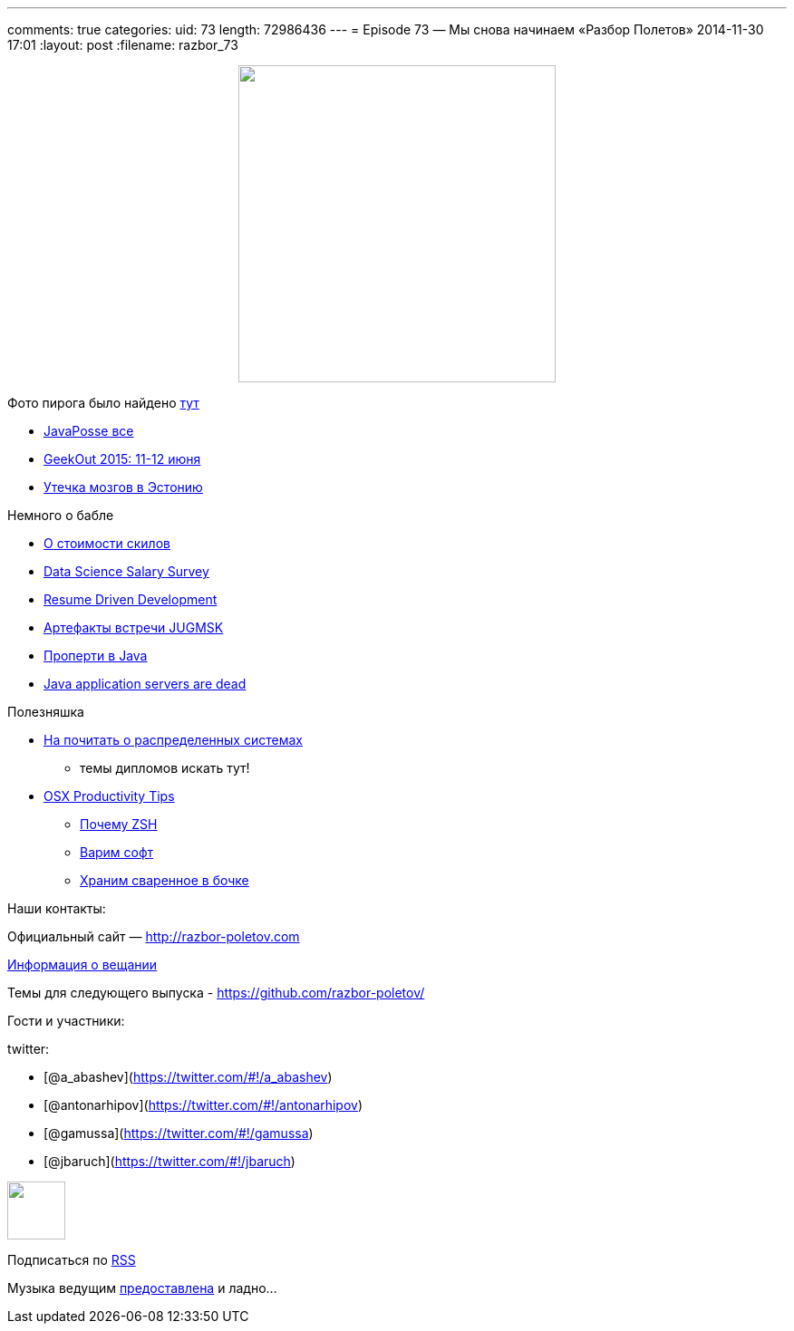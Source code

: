 ---
comments: true
categories:
uid: 73
length: 72986436
---
= Episode 73 — Мы снова начинаем «Разбор Полетов»
2014-11-30 17:01
:layout: post
:filename: razbor_73

++++
<div class="separator" style="clear: both; text-align: center;">
<a href="http://razbor-poletov.com/images/razbor_73_text.jpg" imageanchor="1" style="margin-left: 1em; margin-right: 1em;">
<img border="0" height="350" src="http://razbor-poletov.com/images/razbor_73_text.jpg" width="350" />
</a>
</div>
++++

Фото пирога было найдено
https://c2.staticflickr.com/4/3402/5839809283_df8e42f37f_b.jpg[тут]

* https://twitter.com/javaposse/status/533145446945128448[JavaPosse все]
* https://www.facebook.com/GeekOut.ee[GeekOut 2015: 11-12 июня]
* https://twitter.com/gvsmirnov/status/538452726662066177[Утечка мозгов
в Эстонию]

Немного о бабле

* http://www.businessinsider.com/best-tech-skills-resume-ranked-salary-2014-11[О
стоимости скилов]
* http://www.oreilly.com/data/free/files/2014-data-science-salary-survey.pdf[Data
Science Salary Survey]
* http://radar.oreilly.com/2014/10/resume-driven-development.html[Resume
Driven Development]
* https://vk.com/wall-46597293?w=wall-46597293_71[Артефакты встречи
JUGMSK]
* http://blog.joda.org/2014/11/no-properties-in-java-language.html[Проперти
в Java]
* http://jaxenter.com/java-application-servers-dead-112186.html[Java
application servers are dead]

Полезняшка

* http://dancres.github.io/Pages/[На почитать о распределенных системах]
- темы дипломов искать тут!
* https://speakerdeck.com/matthewmccullough/mac-osx-productivity-tips-for-developers[OSX
Productivity Tips]
** http://code.joejag.com/2014/why-zsh.html[Почему ZSH]
** http://brew.sh[Варим софт]
** http://caskroom.io[Храним сваренное в бочке]

Наши контакты:

Официальный сайт — http://razbor-poletov.com

http://razbor-poletov.com/broadcast.html[Информация о вещании]

Темы для следующего выпуска -
https://github.com/razbor-poletov/razbor-poletov.github.com/issues?state=open[https://github.com/razbor-poletov/]

Гости и участники:

twitter:

* [@a_abashev](https://twitter.com/#!/a_abashev)
* [@antonarhipov](https://twitter.com/#!/antonarhipov)
* [@gamussa](https://twitter.com/#!/gamussa)
* [@jbaruch](https://twitter.com/#!/jbaruch)

++++
<!-- player goes here-->
<audio preload="none">
<source src="http://traffic.libsyn.com/razborpoletov/razbor_73.mp3" type="audio/mp3" />
Your browser does not support the audio tag.
</audio>
++++

++++
<!-- episode file link goes here-->
<a href="http://traffic.libsyn.com/razborpoletov/razbor_73.mp3" imageanchor="1" style="clear: left; margin-bottom: 1em; margin-left: auto; margin-right: 2em;">
<img border="0" height="64" src="http://2.bp.blogspot.com/-qkfh8Q--dks/T0gixAMzuII/AAAAAAAAHD0/O5LbF3vvBNQ/s200/1330127522_mp3.png" width="64"/>
</a>
++++


Подписаться по http://feeds.feedburner.com/razbor-podcast[RSS]

Музыка ведущим
http://www.audiobank.fm/single-music/27/111/More-And-Less/[предоставлена]
и ладно...
